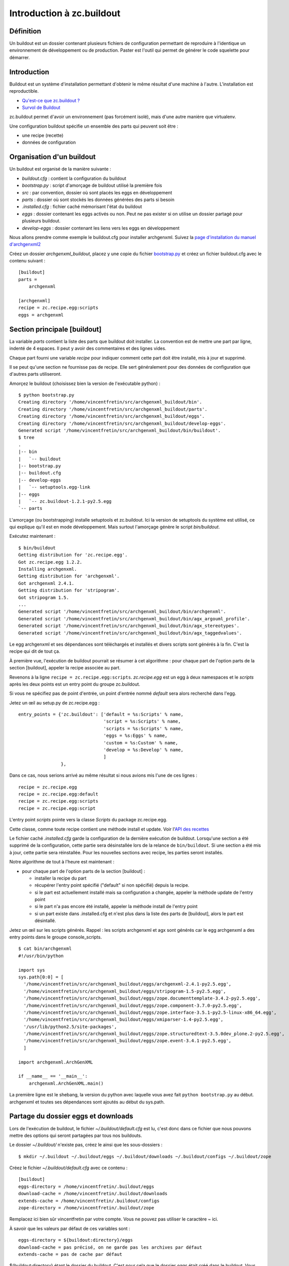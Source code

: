 ==========================
Introduction à zc.buildout
==========================

Définition
==========
Un buildout est un dossier contenant plusieurs fichiers de configuration permettant de reproduire à l'identique un environnement de développement ou de production. Paster est l'outil qui permet de générer le code squelette pour démarrer.

Introduction
============
Buildout est un système d'installation permettant d'obtenir le même résultat d'une machine à l'autre. L'installation est reproductible.

- `Qu'est-ce que zc.buildout ?`_
- `Survol de Buildout`_

.. _`Qu'est-ce que zc.buildout ?`: http://ccomb.gorfou.fr/2007/12/13/tutoriel-sur-buildout#qu-est-ce-que-zc-buildout
.. _`Survol de Buildout`: http://ccomb.gorfou.fr/2007/12/13/tutoriel-sur-buildout#survol-de-buildout

zc.buildout permet d'avoir un environnement (pas forcément isolé), mais d'une autre manière que virtualenv.

Une configuration buildout spécifie un ensemble des parts qui peuvent soit être :

- une recipe (recette)
- données de configuration


Organisation d'un buildout
==========================
Un buildout est organisé de la manière suivante :

- *buildout.cfg* : contient la configuration du buildout
- *bootstrap.py* : script d'amorçage de buildout utilisé la première fois
- *src* : par convention, dossier où sont placés les eggs en développement
- *parts* : dossier où sont stockés les données générées des parts si besoin
- *.installed.cfg* : fichier caché mémorisant l'état du buildout
- *eggs* : dossier contenant les eggs activés ou non. Peut ne pas exister si on utilise un dossier partagé pour plusieurs buildout.
- *develop-eggs* : dossier contenant les liens vers les eggs en développement


Nous allons prendre comme exemple le buildout.cfg pour installer archgenxml.
Suivez la `page d'installation du manuel d'archgenxml2`_

.. _`page d'installation du manuel d'archgenxml2`: http://plone.org/documentation/manual/archgenxml2/startup/installation

Créez un dossier *archgenxml_buildout*, placez y une copie du fichier `bootstrap.py`_
et créez un fichier buildout.cfg avec le contenu suivant : ::

    [buildout]
    parts =
        archgenxml

    [archgenxml]
    recipe = zc.recipe.egg:scripts
    eggs = archgenxml

.. _`bootstrap.py`: http://svn.zope.org/*checkout*/zc.buildout/trunk/bootstrap/bootstrap.py

Section principale [buildout]
=============================
La variable *parts* contient la liste des parts que buildout doit installer. La convention est de mettre une part par ligne, indenté de 4 espaces. Il peut y avoir des commentaires et des lignes vides.

Chaque part fourni une variable *recipe* pour indiquer comment cette part doit être installé, mis à jour et supprimé.

Il se peut qu'une section ne fournisse pas de recipe. Elle sert généralement pour des données de configuration que d'autres parts utiliseront.

Amorçez le buildout (choisissez bien la version de l'exécutable python) : ::

    $ python bootstrap.py
    Creating directory '/home/vincentfretin/src/archgenxml_buildout/bin'.
    Creating directory '/home/vincentfretin/src/archgenxml_buildout/parts'.
    Creating directory '/home/vincentfretin/src/archgenxml_buildout/eggs'.
    Creating directory '/home/vincentfretin/src/archgenxml_buildout/develop-eggs'.
    Generated script '/home/vincentfretin/src/archgenxml_buildout/bin/buildout'.
    $ tree
    .
    |-- bin
    |   `-- buildout
    |-- bootstrap.py
    |-- buildout.cfg
    |-- develop-eggs
    |   `-- setuptools.egg-link
    |-- eggs
    |   `-- zc.buildout-1.2.1-py2.5.egg
    `-- parts

L'amorçage (ou bootstrapping) installe setuptools et zc.buildout. Ici la version de setuptools du système est utilisé, ce qui explique qu'il est en mode développement. Mais surtout l'amorçage génère le script *bin/buildout*.

Exécutez maintenant : ::

    $ bin/buildout
    Getting distribution for 'zc.recipe.egg'.
    Got zc.recipe.egg 1.2.2.
    Installing archgenxml.
    Getting distribution for 'archgenxml'.
    Got archgenxml 2.4.1.
    Getting distribution for 'stripogram'.
    Got stripogram 1.5.
    ...
    Generated script '/home/vincentfretin/src/archgenxml_buildout/bin/archgenxml'.
    Generated script '/home/vincentfretin/src/archgenxml_buildout/bin/agx_argouml_profile'.
    Generated script '/home/vincentfretin/src/archgenxml_buildout/bin/agx_stereotypes'.
    Generated script '/home/vincentfretin/src/archgenxml_buildout/bin/agx_taggedvalues'.

Le egg archgenxml et ses dépendances sont téléchargés et installés et divers scripts sont générés à la fin.
C'est la recipe qui dit de tout ça.

À première vue, l'exécution de buildout pourrait se résumer à cet algorithme :
pour chaque part de l'option parts de la section [buildout], appeler la recipe associée au part.

Revenons à la ligne ``recipe = zc.recipe.egg:scripts``. *zc.recipe.egg* est un egg à deux namespaces et
le *scripts* après les deux points est un entry point du groupe zc.buildout.

Si vous ne spécifiez pas de point d'entrée, un point d'entrée nommé *default* sera alors recherché dans l'egg.

Jetez un œil au setup.py de zc.recipe.egg : ::

    entry_points = {'zc.buildout': ['default = %s:Scripts' % name,
                                    'script = %s:Scripts' % name,
                                    'scripts = %s:Scripts' % name,
                                    'eggs = %s:Eggs' % name,
                                    'custom = %s:Custom' % name,
                                    'develop = %s:Develop' % name,
                                    ]
                    },

Dans ce cas, nous serions arrivé au même résultat si nous avions mis l'une de ces lignes : ::

    recipe = zc.recipe.egg
    recipe = zc.recipe.egg:default
    recipe = zc.recipe.egg:scripts
    recipe = zc.recipe.egg:script

L'entry point *scripts* pointe vers la classe *Scripts* du package zc.recipe.egg.

Cette classe, comme toute recipe contient une méthode install et update. Voir l'`API des recettes`_

.. _`API des recettes`: http://ccomb.gorfou.fr/2007/12/13/tutoriel-sur-buildout#criture-de-recettes


Le fichier caché *.installed.cfg* garde la configuration de la dernière exécution de buildout.
Lorsqu'une section a été supprimé de la configuration, cette partie sera désinstallée lors de la relance de ``bin/buildout``.
Si une section a été mis à jour, cette partie sera réinstallée.
Pour les nouvelles sections avec recipe, les parties seront installés.

Notre algorithme de tout à l'heure est maintenant : 

- pour chaque part de l'option parts de la section [buildout] :
  
  - installer la recipe du part
  - récupérer l'entry point spécifié ("default" si non spécifié) depuis la recipe.
  - si le part est actuellement installé mais sa configuration a changée, appeler la méthode update de l'entry point
  - si le part n'a pas encore été installé, appeler la méthode install de l'entry point
  - si un part existe dans .installed.cfg et n'est plus dans la liste des parts de [buildout], alors le part est désintallé.


Jetez un œil sur les scripts générés.
Rappel : les scripts archgenxml et agx sont générés car le egg archgenxml a des entry points dans le groupe console_scripts.
::

    $ cat bin/archgenxml
    #!/usr/bin/python

    import sys
    sys.path[0:0] = [
      '/home/vincentfretin/src/archgenxml_buildout/eggs/archgenxml-2.4.1-py2.5.egg',
      '/home/vincentfretin/src/archgenxml_buildout/eggs/stripogram-1.5-py2.5.egg',
      '/home/vincentfretin/src/archgenxml_buildout/eggs/zope.documenttemplate-3.4.2-py2.5.egg',
      '/home/vincentfretin/src/archgenxml_buildout/eggs/zope.component-3.7.0-py2.5.egg',
      '/home/vincentfretin/src/archgenxml_buildout/eggs/zope.interface-3.5.1-py2.5-linux-x86_64.egg',
      '/home/vincentfretin/src/archgenxml_buildout/eggs/xmiparser-1.4-py2.5.egg',
      '/usr/lib/python2.5/site-packages',
      '/home/vincentfretin/src/archgenxml_buildout/eggs/zope.structuredtext-3.5.0dev_plone.2-py2.5.egg',
      '/home/vincentfretin/src/archgenxml_buildout/eggs/zope.event-3.4.1-py2.5.egg',
      ]

    import archgenxml.ArchGenXML

    if __name__ == '__main__':
        archgenxml.ArchGenXML.main()

La première ligne est le shebang, la version du python avec laquelle vous avez fait ``python bootstrap.py`` au début.
archgenxml et toutes ses dépendances sont ajoutés au début du sys.path.

Partage du dossier eggs et downloads
====================================
Lors de l'exécution de buildout, le fichier *~/.buildout/default.cfg* est lu, c'est donc dans ce fichier que nous pouvons mettre des options qui seront partagées par tous nos buildouts.

Le dossier *~/.buildout/* n'existe pas, créez le ainsi que les sous-dossiers : ::

    $ mkdir ~/.buildout ~/.buildout/eggs ~/.buildout/downloads ~/.buildout/configs ~/.buildout/zope

Créez le fichier *~/.buildout/default.cfg* avec ce contenu : ::

    [buildout]
    eggs-directory = /home/vincentfretin/.buildout/eggs
    download-cache = /home/vincentfretin/.buildout/downloads
    extends-cache = /home/vincentfretin/.buildout/configs
    zope-directory = /home/vincentfretin/.buildout/zope

Remplacez ici bien sûr vincentfretin par votre compte. Vous ne pouvez pas utiliser le caractère *~* ici.

À savoir que les valeurs par défaut de ces variables sont : ::
    
    eggs-directory = ${buildout:directory}/eggs
    download-cache = pas précisé, on ne garde pas les archives par défaut
    extends-cache = pas de cache par défaut

${buildout:directory} étant le dossier du buildout.
C'est pour cela que le dossier *eggs* était créé dans le buildout.
Vous pouvez d'ailleurs supprimer ce dossier de votre buildout, il ne sera plus utilisé.

L'option *extends-cache* disponible depuis la version 1.4.0 de zc.buildout permet de mettre en cache les fichiers référencés dans l'option *extends*.
Prenons l'exemple suivant : ``extends = http://dist.plone.org/release/3.3.1/versions.cfg``

Le fichier versions.cfg sera mis en cache dans le dossier *~/.buildout/configs*, le fichier créé étant la somme md5 de l'url.
Une fois mis en cache, il est possible de relancer le buildout en mode hors ligne comme ceci : ``./bin/buildout -o``.

L'option *zope-directory* permet de partager la même installation de Zope pour plusieurs buildouts.

Pinning des versions
====================
À chaque fois que vous exécutez ``bin/buildout``, une requête est faite au serveur central pour savoir si nous avons la dernière version du egg.
C'est le comportement par défaut. En effet nous avons l'option "newest = true" dans la section [buildout] par défaut.

Vous pouvez `bin/buildout -N` pour ne pas vérifier les mises à jour.

Si vous aviez "newest = false" dans votre buildout, la commande `bin/buildout -n` la remettrait à true pour l'exécution.

Le problème est que votre buildout n'est pas reproductible.
Pour qu'il soit reproductible il faudrait que votre buildout quelles versions des eggs doivent être installées.

C'est la qu'intervient l'option *versions* de la section [buildout], vous spécifiez dans quel section vous avez les informations sur les versions.La convention est de l'appeler également versions. Pour pinner (franglais du verbe "to pin" en anglais, participe passé "pinned" en anglais, en français cela pourrait être punaiser, pointer, geler) archgenxml, modifiez votre buildout de cette manière : ::

    [buildout]
    versions = versions
    parts =
        archgenxml

    [versions]
    archgenxml = 2.4.1
    ...

    [archgenxml]
    recipe = zc.recipe.egg:scripts
    eggs = archgenxml

Mais cela ne suffit pas pour que le buildout soit reproducible car nous n'avons pas pinné les dépendances d'archgenxml.

Extension buildout.dumppickedversions
=====================================
zc.buildout peut être étendu avec des extensions. Il y en a eu particulièrement intéressante qui va vous sortir la liste des eggs avec leur version qui ne sont pas pinné.

Une extension s'ajoute avec l'option *extensions* de la section [buildout]
Ajoutez donc l'extension buildout.dumppickedversions à votre fichier *~/.buildout/default.cfg*, comme cela l'extension sera actif pour tous vos buildout : ::

    [buildout]
    extensions = buildout.dumppickedversions
    ...

Relancez ``bin/buildout`` et à la fin de l'exécution vous verrez apparaitre la liste des versions à pinner.
Ajoutez les tous à votre section versions, et reexécuter ``bin/buildout``, il ne devrait plus avoir de versions.


.. _`buildout.dumppickedversions`: http://pypi.python.org/pypi/buildout.dumppickedversions

Il existe aussi une option *allow-picked-versions = false* disponible dans la cœur de zc.buildout qui permet de stopper le buildout si un egg n'est pas pinné.
Cette option et l'extension *buildout.dumppickedversions* sont mutuellement exclusive.


Option extends
==============
Il est possible d'étendre le fichier buildout.cfg.
Vous verrez souvent un fichier deployment.cfg ou development.cfg qui étend le fichier buildout.cfg de base.

Créez un fichier development.cfg : ::

    [buildout]
    extends = buildout.cfg
    parts = omelette

    [omelette]
    recipe = collective.recipe.omelette
    eggs = archgenxml

L'option extends dit de lire le fichier buildout.cfg, et les options que l'on spécifiera par la suite seront écrasées.

Par défaut buildout cherche un fichier buildout.cfg, l'option -c permet d'indiquer un fichier alternatif.

Relancez la machinerie buildout avec ce fichier : ::

    $ bin/buildout -c development.cfg 
    Uninstalling archgenxml.
    Installing omelette.

Oh que c'est-il passé ? Vous avez écrasé l'option parts, il n'y a donc plus que le part omelette à installer.

Vous vouliez garder aussi le part archgenxml, rectifiez ça en transformant le *=* par *+=*, ce qui donne ``parts += omelette``.
Toutes les options supportant une liste fonctionne ainsi (parts, eggs, develop).

Relancez buildout. Là les deux parts sont bien installées.

Remarque : imaginez toujours que vous avez implicitement ``extends = ~/.buildout/default.cfg`` dans votre buildout.cfg de base, à partir duquel vous étendez d'autres configurations, ici c'est le fichier buildout.cfg.


Recipe collective.recipe.omelette
=================================
On ne fait pas d'omelette sans casser des eggs.
Cette recipe permet de mettre à plat les eggs.
::

    [omelette]
    recipe = collective.recipe.omelette
    eggs = archgenxml

Cette recipe génère une arborescence dans parts/omelette : ::

    $ tree parts/omelette/
    parts/omelette/
    |-- archgenxml -> /home/vincentfretin/.buildout/eggs/archgenxml-2.4.1-py2.5.egg/archgenxml
    |-- easy_install.py -> /usr/lib/python2.5/site-packages/easy_install.py
    |-- pkg_resources.py -> /usr/lib/python2.5/site-packages/pkg_resources.py
    |-- setuptools -> /usr/lib/python2.5/site-packages/setuptools
    |-- site.py -> /usr/lib/python2.5/site-packages/site.py
    |-- stripogram -> /home/vincentfretin/.buildout/eggs/stripogram-1.5-py2.5.egg/stripogram
    |-- xmiparser -> /home/vincentfretin/.buildout/eggs/xmiparser-1.4-py2.5.egg/xmiparser
    `-- zope
        |-- __init__.py
        |-- component -> /home/vincentfretin/.buildout/eggs/zope.component-3.7.0-py2.5.egg/zope/component
        |-- documenttemplate -> /home/vincentfretin/.buildout/eggs/zope.documenttemplate-3.4.2-py2.5.egg/zope/documenttemplate
        |-- event -> /home/vincentfretin/.buildout/eggs/zope.event-3.4.1-py2.5.egg/zope/event
        |-- interface -> /home/vincentfretin/.buildout/eggs/zope.interface-3.5.1-py2.5-linux-x86_64.egg/zope/interface
        `-- structuredtext -> /home/vincentfretin/.buildout/eggs/zope.structuredtext-3.5.0dev_plone.2-py2.5.egg/zope/structuredtext

    10 directories, 4 files

Cela permet d'avoir les packages à plat, ce qui facilite la recherche, exemple : ::

    $ find -L parts/omelette -name "interfaces.py"
    $ grep -r "register" parts/omelette


Utilisation de variable
=======================
Vous avez écrit "archgenxml" à deux endroits, une fois dans la recipe zc.recipe.egg et une autre fois dans la recipe collective.recipe.omelette.
Il est plus intéressant de l'indiquer qu'une seule fois dans une variable et d'utiliser cette variable ensuite dans les recipes.

Une convention est de définir une variable *eggs* dans la section [buildout] et de récupérer cette variable avec ${buildout:eggs}.

Voici ce que donne les deux fichiers une fois reécrit.

buildout.cfg : ::

    [buildout]
    versions = versions
    parts =
        archgenxml
    eggs = archgenxml

    [versions]
    archgenxml = 2.4.1
    xmiparser = 1.4
    zc.buildout = 1.2.1
    zc.recipe.egg = 1.2.2
    stripogram = 1.5
    zope.component = 3.7.0
    zope.documenttemplate = 3.4.2
    zope.event = 3.4.1
    zope.interface = 3.5.1
    zope.structuredtext = 3.4.0

    [archgenxml]
    recipe = zc.recipe.egg:scripts
    eggs = ${buildout:eggs}

development.cfg : ::

    [buildout]
    extends = buildout.cfg
    parts += omelette

    [omelette]
    recipe = collective.recipe.omelette
    eggs = ${buildout:eggs}

Vous pouvez référencer n'importe quelle variable de la section que vous souhaitez avec ``${sectionname:variable}``.

Repinning et fusion de section de données
=========================================
Vous voyez que la recipe collective.recipe.omelette n'est pas gelé.
Faites donc les modifications suivantes dans development.cfg : ::

    [buildout]
    ...
    versions = vers

    [vers]
    collective.recipe.omelette = 0.9

Relancez buildout.
Vous voyez que seul collective.recipe.omelette est gelé maintenant car l'option versions a été écrasée.

Renommez "vers" en "versions" et relancez le buildout.

Tous les eggs sont gélés. En effet la section versions de buildout.cfg et la section versions de development.cfg ont fusionné.

En conclusion, nommez toujours *versions* la section contenant les versions. 

Mais maintenir deux listes est source d'erreur.
Créez un fichier versions.cfg qui contient une section [versions] (pas de section [buildout]), et dites à buildout.cfg d'étendre versions.cfg.
Relancez buildout pour voir que tout fonctionne.


L'option develop
================
L'option develop permet d'indiquer quels eggs sont en mode développement.

Créez un dossier src et déplacez y vos deux eggs foo.bar et foo.rab.

Ajoutez foo.bar à l'omelette et relancer ``bin/buildout -c development.cfg``. Buildout tente d'aller chercher foo.bar sur Pypi et échoue.

Nous allons donc lui dire où le trouver.

Ajoutez à la section [buildout] de developement.cfg : ::

    develop =
        src/foo.bar

Relancez ``bin/buildout -c development.cfg``.

Le egg foo.bar est en mode développement : ::

    ls -l develop-eggs/
    total 12
    -rw-r--r-- 1 vincentfretin vincentfretin 57 2009-05-26 18:20 foo.bar.egg-link
    -rw-r--r-- 1 vincentfretin vincentfretin 32 2009-05-26 15:38 setuptools.egg-link

Nous pouvons également utiliser un wildcard dans l'option develop. Mettez ``develop = src/*``,
du coup les deux eggs foo.bar et foo.rab sont en développement.

Option index et find-links
==========================
L'option *index* permet de spécifier un autre index que celui par défaut, par exemple un pypi proxy avec collective.eggproxy.

L'option *find-links* permet d'indiquer des liens supplémentaires où l'on peut trouver les eggs utilisés dans le buildout.

Nous allons maintenant installer foo.bar = 1.0, la release qu'il y a sur notre pypi.
Supprimez donc l'option *develop* et dans development.cfg, ajoutez : ::

    [buildout]
    ...
    find-links += http://devagile:8080/site/products/simple

et dans versions.cfg, ajoutez `foo.bar = 1.0`.


Ordre d'installation des parts
==============================
L'ordre d'installation des parts n'est pas forcément l'ordre donné dans l'option parts de [buildout]. Et une part peut très bien être installée si elle n'est pas listée dans parts.

Modifiez votre buildout.cfg comme ceci : ::

    [buildout]
    ...
    parts =
        zopeskel
        archgenxml

    [archgenxml]
    ...
    packages = ZopeSkel

    [zopeskel]
    recipe = zc.recipe.egg
    eggs = {archgenxml:packages}

L'ordre d'installation sera archgenxml, puis zopeskel.
Si maintenant vous supprimez la part archgenxml de parts, elle sera toujours installée car la part zopeskel en dépend.

